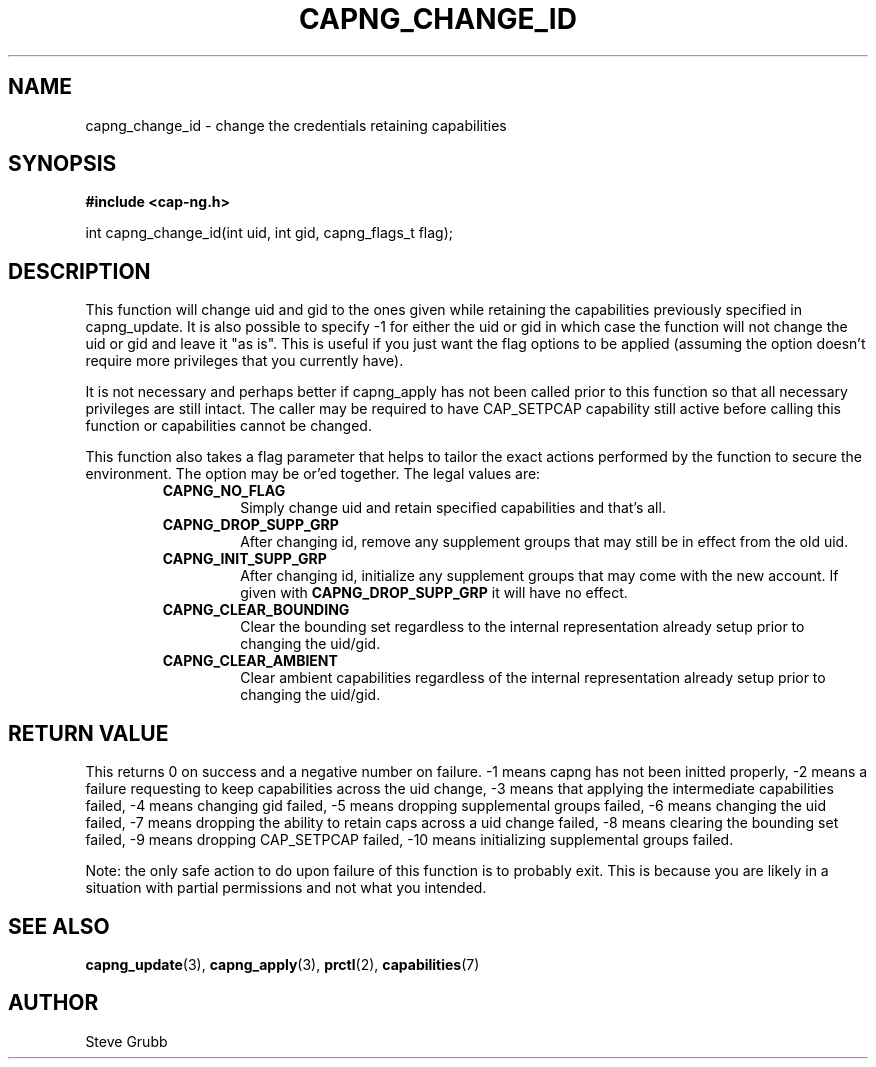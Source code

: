 .TH "CAPNG_CHANGE_ID" "3" "Feb 2018" "Red Hat" "Libcap-ng API"
.SH NAME
capng_change_id \- change the credentials retaining capabilities
.SH "SYNOPSIS"
.B #include <cap-ng.h>
.sp
int capng_change_id(int uid, int gid, capng_flags_t flag);

.SH "DESCRIPTION"

This function will change uid and gid to the ones given while retaining the capabilities previously specified in capng_update. It is also possible to specify -1 for either the uid or gid in which case the function will not change the uid or gid and leave it "as is". This is useful if you just want the flag options to be applied (assuming the option doesn't require more privileges that you currently have).

It is not necessary and perhaps better if capng_apply has not been called prior to this function so that all necessary privileges are still intact. The caller may be required to have CAP_SETPCAP capability still active before calling this function or capabilities cannot be changed.

This function also takes a flag parameter that helps to tailor the exact actions performed by the function to secure the environment. The option may be or'ed together. The legal values are:

.RS
.TP
.B CAPNG_NO_FLAG
Simply change uid and retain specified capabilities and that's all.
.TP
.B CAPNG_DROP_SUPP_GRP
After changing id, remove any supplement groups that may still be in effect from the old uid.
.TP
.B CAPNG_INIT_SUPP_GRP
After changing id, initialize any supplement groups that may come with the new account. If given with
.B CAPNG_DROP_SUPP_GRP
it will have no effect.
.TP
.B CAPNG_CLEAR_BOUNDING
Clear the bounding set regardless to the internal representation already setup prior to changing the uid/gid.
.TP
.B CAPNG_CLEAR_AMBIENT
Clear ambient capabilities regardless of the internal representation already setup prior to changing the uid/gid.

.RE
.SH "RETURN VALUE"

This returns 0 on success and a negative number on failure. -1 means capng has not been initted properly, -2 means a failure requesting to keep capabilities across the uid change, -3 means that applying the intermediate capabilities failed, -4 means changing gid failed, -5 means dropping supplemental groups failed, -6 means changing the uid failed, -7 means dropping the ability to retain caps across a uid change failed, -8 means clearing the bounding set failed, -9 means dropping CAP_SETPCAP failed, -10 means initializing supplemental groups failed.

Note: the only safe action to do upon failure of this function is to probably exit. This is because you are likely in a situation with partial permissions and not what you intended.

.SH "SEE ALSO"

.BR capng_update (3),
.BR capng_apply (3),
.BR prctl (2),
.BR capabilities (7) 

.SH AUTHOR
Steve Grubb
